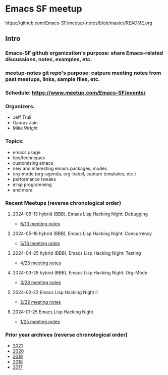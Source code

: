 * Emacs SF meetup
https://github.com/Emacs-SF/meetup-notes/blob/master/README.org
** Intro
*** Emacs-SF github organization's purpose: share Emacs-related discussions, notes, examples, etc.
*** meetup-notes git repo's purpose: catpure meeting notes from past meetups, links, sample files, etc.
*** Schedule: https://www.meetup.com/Emacs-SF/events/
*** Organizers:
- Jeff Trull
- Gaurav Jain
- Mike Wright
*** Topics:
- emacs usage
- tips/techniques
- customizing emacs
- new and interesting emacs packages, modes
- org-mode (org-agenda, org-babel, capture templates, etc.)
- performance tweaks
- elisp programming
- and more
*** Recent Meetups (reverse chronological order)
**** 2024-06-13 hybrid (BBB), Emacs Lisp Hacking Night: Debugging
- [[http://github.com/Emacs-SF/meetup-notes/blob/master/meetups/2024/20240613.org][6/13 meeting notes]]
**** 2024-05-16 hybrid (BBB), Emacs Lisp Hacking Night: Concurrency
- [[http://github.com/Emacs-SF/meetup-notes/blob/master/meetups/2024/20240516.org][5/16 meeting notes]]
**** 2024-04-25 hybrid (BBB), Emacs Lisp Hacking Night: Testing
- [[http://github.com/Emacs-SF/meetup-notes/blob/master/meetups/2024/20240425.org][4/25 meeting notes]]
**** 2024-03-28 hybrid (BBB), Emacs Lisp Hacking Night: Org-Mode
- [[http://github.com/Emacs-SF/meetup-notes/blob/master/meetups/2024/20240328.org][3/28 meeting notes]]
**** 2024-02-22 Emacs Lisp Hacking Night II
- [[http://github.com/Emacs-SF/meetup-notes/blob/master/meetups/2024/20240222.org][2/22 meeting notes]]
**** 2024-01-25 Emacs Lisp Hacking Night
- [[http://github.com/Emacs-SF/meetup-notes/blob/master/meetups/2024/20240125.org][1/25 meeting notes]]

*** Prior year archives (reverse chronological order)
- [[file:meetups/2021/index.org][2021]]
- [[file:meetups/2020/index.org][2020]]
- [[file:meetups/2019/index.org][2019]]
- [[file:meetups/2018/index.org][2018]]
- [[file:meetups/2017/index.org][2017]]




